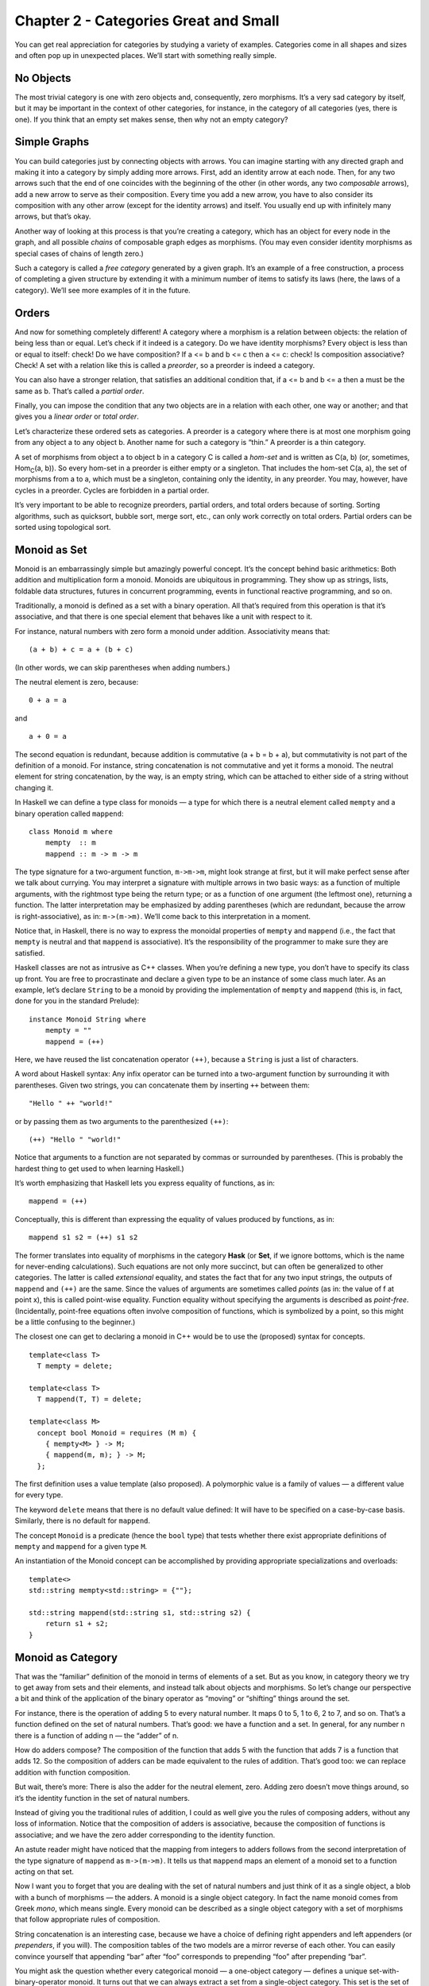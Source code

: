 ========================================
 Chapter 2 - Categories Great and Small
========================================

You can get real appreciation for categories by studying a variety of
examples. Categories come in all shapes and sizes and often pop up in
unexpected places. We’ll start with something really simple.

No Objects
==========

The most trivial category is one with zero objects and, consequently,
zero morphisms. It’s a very sad category by itself, but it may be
important in the context of other categories, for instance, in the
category of all categories (yes, there is one). If you think that an
empty set makes sense, then why not an empty category?

Simple Graphs
=============

You can build categories just by connecting objects with arrows. You can
imagine starting with any directed graph and making it into a category
by simply adding more arrows. First, add an identity arrow at each node.
Then, for any two arrows such that the end of one coincides with the
beginning of the other (in other words, any two *composable* arrows),
add a new arrow to serve as their composition. Every time you add a new
arrow, you have to also consider its composition with any other arrow
(except for the identity arrows) and itself. You usually end up with
infinitely many arrows, but that’s okay.

Another way of looking at this process is that you’re creating a
category, which has an object for every node in the graph, and all
possible *chains* of composable graph edges as morphisms. (You may even
consider identity morphisms as special cases of chains of length zero.)

Such a category is called a *free category* generated by a given graph.
It’s an example of a free construction, a process of completing a given
structure by extending it with a minimum number of items to satisfy its
laws (here, the laws of a category). We’ll see more examples of it in
the future.

Orders
======

And now for something completely different! A category where a morphism
is a relation between objects: the relation of being less than or equal.
Let’s check if it indeed is a category. Do we have identity morphisms?
Every object is less than or equal to itself: check! Do we have
composition? If a <= b and b <= c then a <= c: check! Is composition
associative? Check! A set with a relation like this is called a
*preorder*, so a preorder is indeed a category.

You can also have a stronger relation, that satisfies an additional
condition that, if a <= b and b <= a then a must be the same as b.
That’s called a *partial order*.

Finally, you can impose the condition that any two objects are in a
relation with each other, one way or another; and that gives you a
*linear order* or *total order*.

Let’s characterize these ordered sets as categories. A preorder is a
category where there is at most one morphism going from any object a to
any object b. Another name for such a category is “thin.” A preorder is
a thin category.

A set of morphisms from object a to object b in a category C is called a
*hom-set* and is written as C(a, b) (or, sometimes, Hom\ :sub:`C`\ (a,
b)). So every hom-set in a preorder is either empty or a singleton. That
includes the hom-set C(a, a), the set of morphisms from a to a, which
must be a singleton, containing only the identity, in any preorder. You
may, however, have cycles in a preorder. Cycles are forbidden in a
partial order.

It’s very important to be able to recognize preorders, partial orders,
and total orders because of sorting. Sorting algorithms, such as
quicksort, bubble sort, merge sort, etc., can only work correctly on
total orders. Partial orders can be sorted using topological sort.

Monoid as Set
=============

Monoid is an embarrassingly simple but amazingly powerful concept. It’s
the concept behind basic arithmetics: Both addition and multiplication
form a monoid. Monoids are ubiquitous in programming. They show up as
strings, lists, foldable data structures, futures in concurrent
programming, events in functional reactive programming, and so on.

Traditionally, a monoid is defined as a set with a binary operation. All
that’s required from this operation is that it’s associative, and that
there is one special element that behaves like a unit with respect to
it.

For instance, natural numbers with zero form a monoid under addition.
Associativity means that:

::

    (a + b) + c = a + (b + c)

(In other words, we can skip parentheses when adding numbers.)

The neutral element is zero, because:

::

    0 + a = a

and

::

    a + 0 = a

The second equation is redundant, because addition is commutative (a + b
= b + a), but commutativity is not part of the definition of a monoid.
For instance, string concatenation is not commutative and yet it forms a
monoid. The neutral element for string concatenation, by the way, is an
empty string, which can be attached to either side of a string without
changing it.

In Haskell we can define a type class for monoids — a type for which
there is a neutral element called ``mempty`` and a binary operation
called ``mappend``:

::

    class Monoid m where
        mempty  :: m
        mappend :: m -> m -> m

The type signature for a two-argument function, ``m->m->m``, might look
strange at first, but it will make perfect sense after we talk about
currying. You may interpret a signature with multiple arrows in two
basic ways: as a function of multiple arguments, with the rightmost type
being the return type; or as a function of one argument (the leftmost
one), returning a function. The latter interpretation may be emphasized
by adding parentheses (which are redundant, because the arrow is
right-associative), as in: ``m->(m->m)``. We’ll come back to this
interpretation in a moment.

Notice that, in Haskell, there is no way to express the monoidal
properties of ``mempty`` and ``mappend`` (i.e., the fact that ``mempty``
is neutral and that ``mappend`` is associative). It’s the responsibility
of the programmer to make sure they are satisfied.

Haskell classes are not as intrusive as C++ classes. When you’re
defining a new type, you don’t have to specify its class up front. You
are free to procrastinate and declare a given type to be an instance of
some class much later. As an example, let’s declare ``String`` to be a
monoid by providing the implementation of ``mempty`` and ``mappend``
(this is, in fact, done for you in the standard Prelude):

::

    instance Monoid String where
        mempty = ""
        mappend = (++)

Here, we have reused the list concatenation operator ``(++)``, because a
``String`` is just a list of characters.

A word about Haskell syntax: Any infix operator can be turned into a
two-argument function by surrounding it with parentheses. Given two
strings, you can concatenate them by inserting ``++`` between them:

::

    "Hello " ++ "world!"

or by passing them as two arguments to the parenthesized ``(++)``:

::

    (++) "Hello " "world!"

Notice that arguments to a function are not separated by commas or
surrounded by parentheses. (This is probably the hardest thing to get
used to when learning Haskell.)

It’s worth emphasizing that Haskell lets you express equality of
functions, as in:

::

    mappend = (++)

Conceptually, this is different than expressing the equality of values
produced by functions, as in:

::

    mappend s1 s2 = (++) s1 s2

The former translates into equality of morphisms in the category
**Hask** (or **Set**, if we ignore bottoms, which is the name for
never-ending calculations). Such equations are not only more succinct,
but can often be generalized to other categories. The latter is called
*extensional* equality, and states the fact that for any two input
strings, the outputs of ``mappend`` and ``(++)`` are the same. Since the
values of arguments are sometimes called *points* (as in: the value of f
at point x), this is called point-wise equality. Function equality
without specifying the arguments is described as *point-free*.
(Incidentally, point-free equations often involve composition of
functions, which is symbolized by a point, so this might be a little
confusing to the beginner.)

The closest one can get to declaring a monoid in C++ would be to use the
(proposed) syntax for concepts.

::

    template<class T>
      T mempty = delete;

    template<class T>
      T mappend(T, T) = delete;

    template<class M>
      concept bool Monoid = requires (M m) {
        { mempty<M> } -> M;
        { mappend(m, m); } -> M;
      };

The first definition uses a value template (also proposed). A
polymorphic value is a family of values — a different value for every
type.

The keyword ``delete`` means that there is no default value defined: It
will have to be specified on a case-by-case basis. Similarly, there is
no default for ``mappend``.

The concept ``Monoid`` is a predicate (hence the ``bool`` type) that
tests whether there exist appropriate definitions of ``mempty`` and
``mappend`` for a given type ``M``.

An instantiation of the Monoid concept can be accomplished by providing
appropriate specializations and overloads:

::

    template<>
    std::string mempty<std::string> = {""};

    std::string mappend(std::string s1, std::string s2) {
        return s1 + s2;
    }

Monoid as Category
==================

That was the “familiar” definition of the monoid in terms of elements of
a set. But as you know, in category theory we try to get away from sets
and their elements, and instead talk about objects and morphisms. So
let’s change our perspective a bit and think of the application of the
binary operator as “moving” or “shifting” things around the set.

For instance, there is the operation of adding 5 to every natural
number. It maps 0 to 5, 1 to 6, 2 to 7, and so on. That’s a function
defined on the set of natural numbers. That’s good: we have a function
and a set. In general, for any number n there is a function of adding n
— the “adder” of n.

How do adders compose? The composition of the function that adds 5 with
the function that adds 7 is a function that adds 12. So the composition
of adders can be made equivalent to the rules of addition. That’s good
too: we can replace addition with function composition.

But wait, there’s more: There is also the adder for the neutral element,
zero. Adding zero doesn’t move things around, so it’s the identity
function in the set of natural numbers.

Instead of giving you the traditional rules of addition, I could as well
give you the rules of composing adders, without any loss of information.
Notice that the composition of adders is associative, because the
composition of functions is associative; and we have the zero adder
corresponding to the identity function.

An astute reader might have noticed that the mapping from integers to
adders follows from the second interpretation of the type signature of
``mappend`` as ``m->(m->m)``. It tells us that ``mappend`` maps an
element of a monoid set to a function acting on that set.

Now I want you to forget that you are dealing with the set of natural
numbers and just think of it as a single object, a blob with a bunch of
morphisms — the adders. A monoid is a single object category. In fact
the name monoid comes from Greek *mono*, which means single. Every
monoid can be described as a single object category with a set of
morphisms that follow appropriate rules of composition.

|Monoid|

String concatenation is an interesting case, because we have a choice of
defining right appenders and left appenders (or *prependers*, if you
will). The composition tables of the two models are a mirror reverse of
each other. You can easily convince yourself that appending “bar” after
“foo” corresponds to prepending “foo” after prepending “bar”.

You might ask the question whether every categorical monoid — a
one-object category — defines a unique set-with-binary-operator monoid.
It turns out that we can always extract a set from a single-object
category. This set is the set of morphisms — the adders in our example.
In other words, we have the hom-set M(m, m) of the single object m in
the category M. We can easily define a binary operator in this set: The
monoidal product of two set-elements is the element corresponding to the
composition of the corresponding morphisms. If you give me two elements
of M(m, m) corresponding to ``f`` and ``g``, their product will
correspond to the composition ``g∘f``. The composition always exists,
because the source and the target for these morphisms are the same
object. And it’s associative by the rules of category. The identity
morphism is the neutral element of this product. So we can always
recover a set monoid from a category monoid. For all intents and
purposes they are one and the same.

.. raw:: html

   <div id="attachment_3681" class="wp-caption aligncenter"
   data-shortcode="caption" style="width: 310px">

|Monoid hom-set seen as morphisms and as points in a set|
Monoid hom-set seen as morphisms and as points in a set

.. raw:: html

   </div>

There is just one little nit for mathematicians to pick: morphisms don’t
have to form a set. In the world of categories there are things larger
than sets. A category in which morphisms between any two objects form a
set is called locally small. As promised, I will be mostly ignoring such
subtleties, but I thought I should mention them for the record.

A lot of interesting phenomena in category theory have their root in the
fact that elements of a hom-set can be seen both as morphisms, which
follow the rules of composition, and as points in a set. Here,
composition of morphisms in M translates into monoidal product in the
set M(m, m).

Acknowledgments
===============

I’d like to thank Andrew Sutton for rewriting my C++ monoid concept code
according to his and Bjarne Stroustrup’s latest proposal.

Challenges
==========

#. Generate a free category from:

   #. A graph with one node and no edges
   #. A graph with one node and one (directed) edge (hint: this edge can
      be composed with itself)
   #. A graph with two nodes and a single arrow between them
   #. A graph with a single node and 26 arrows marked with the letters
      of the alphabet: a, b, c … z.

#. What kind of order is this?

   #. A set of sets with the inclusion relation: A is included in B if
      every element of A is also an element of B.
   #. C++ types with the following subtyping relation: T1 is a subtype
      of T2 if a pointer to T1 can be passed to a function that expects
      a pointer to T2 without triggering a compilation error.

#. Considering that Bool is a set of two values True and False, show
   that it forms two (set-theoretical) monoids with respect to,
   respectively, operator ``&&`` (AND) and ``||`` (OR).
#. Represent the Bool monoid with the AND operator as a category: List
   the morphisms and their rules of composition.
#. Represent addition modulo 3 as a monoid category.

.. |Monoid| image:: https://bartoszmilewski.files.wordpress.com/2014/12/monoid.jpg
   :class: aligncenter wp-image-3683 size-medium
   :width: 236px
   :height: 300px
   :target: https://bartoszmilewski.files.wordpress.com/2014/12/monoid.jpg
.. |Monoid hom-set seen as morphisms and as points in a set| image:: https://bartoszmilewski.files.wordpress.com/2014/12/monoidhomset.jpg
   :class: wp-image-3681 size-medium
   :width: 300px
   :height: 197px
   :target: https://bartoszmilewski.files.wordpress.com/2014/12/monoidhomset.jpg
